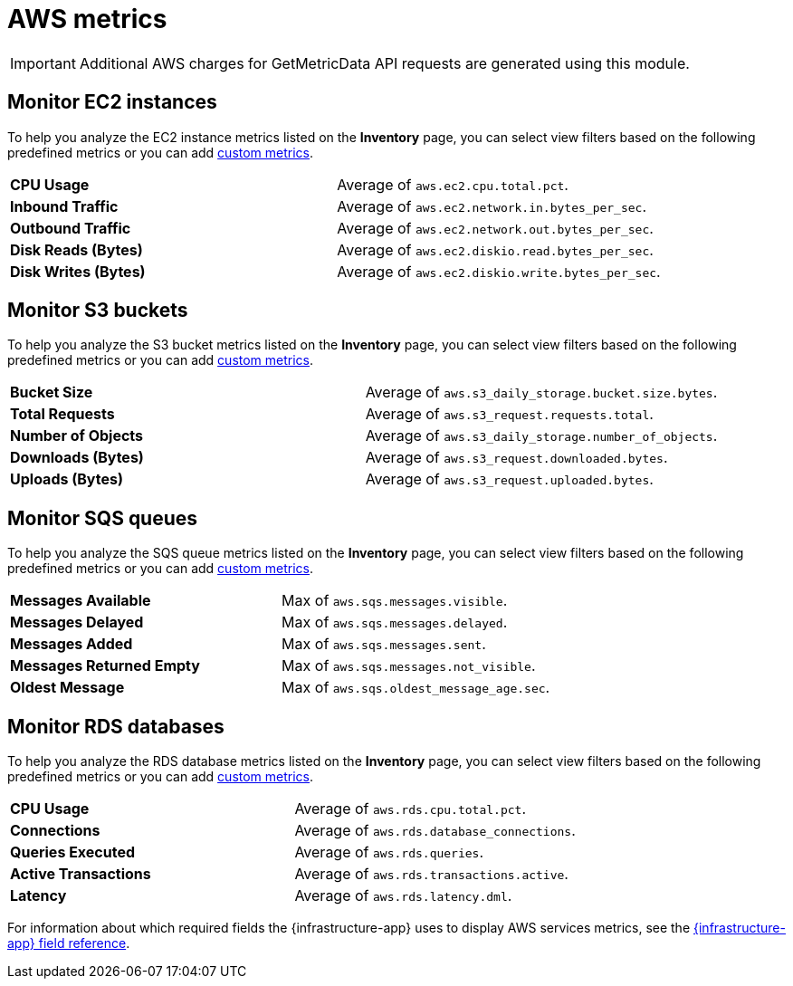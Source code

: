 [[aws-metrics]]
= AWS metrics

[IMPORTANT]
=====
Additional AWS charges for GetMetricData API requests are generated using this module.
=====

[discrete]
[[monitor-ec2-instances]]
== Monitor EC2 instances

To help you analyze the EC2 instance metrics listed on the *Inventory* page, you can select
view filters based on the following predefined metrics or you can add <<custom-metrics,custom metrics>>.

|=== 

| *CPU Usage* | Average of `aws.ec2.cpu.total.pct`. 

| *Inbound Traffic* | Average of `aws.ec2.network.in.bytes_per_sec`.

| *Outbound Traffic* | Average of `aws.ec2.network.out.bytes_per_sec`.

| *Disk Reads (Bytes)* | Average of `aws.ec2.diskio.read.bytes_per_sec`.

| *Disk Writes (Bytes)* | Average of `aws.ec2.diskio.write.bytes_per_sec`.

|===

[discrete]
[[monitor-s3-buckets]]
== Monitor S3 buckets

To help you analyze the S3 bucket metrics listed on the *Inventory* page, you can select
view filters based on the following predefined metrics or you can add <<custom-metrics,custom metrics>>.

|=== 

| *Bucket Size* | Average of `aws.s3_daily_storage.bucket.size.bytes`. 

| *Total Requests* | Average of `aws.s3_request.requests.total`.

| *Number of Objects* | Average of `aws.s3_daily_storage.number_of_objects`.

| *Downloads (Bytes)* | Average of `aws.s3_request.downloaded.bytes`.

| *Uploads (Bytes)* | Average of `aws.s3_request.uploaded.bytes`.

|===

[discrete]
[[monitor-sqs-queues]]
== Monitor SQS queues

To help you analyze the SQS queue metrics listed on the *Inventory* page, you can select
view filters based on the following predefined metrics or you can add <<custom-metrics,custom metrics>>.

|=== 

| *Messages Available* | Max of `aws.sqs.messages.visible`. 

| *Messages Delayed* | Max of `aws.sqs.messages.delayed`.

| *Messages Added* | Max of `aws.sqs.messages.sent`.

| *Messages Returned Empty* | Max of `aws.sqs.messages.not_visible`.

| *Oldest Message* | Max of `aws.sqs.oldest_message_age.sec`.

|===

[discrete]
[[monitor-rds-databases]]
== Monitor RDS databases

To help you analyze the RDS database metrics listed on the *Inventory* page, you can select
view filters based on the following predefined metrics or you can add <<custom-metrics,custom metrics>>.

|=== 

| *CPU Usage* | Average of `aws.rds.cpu.total.pct`. 

| *Connections* | Average of `aws.rds.database_connections`.

| *Queries Executed* | Average of `aws.rds.queries`.

| *Active Transactions* | Average of `aws.rds.transactions.active`.

| *Latency* | Average of `aws.rds.latency.dml`.

|===

For information about which required fields the {infrastructure-app} uses to display AWS services metrics, see the
<<metrics-app-fields,{infrastructure-app} field reference>>.